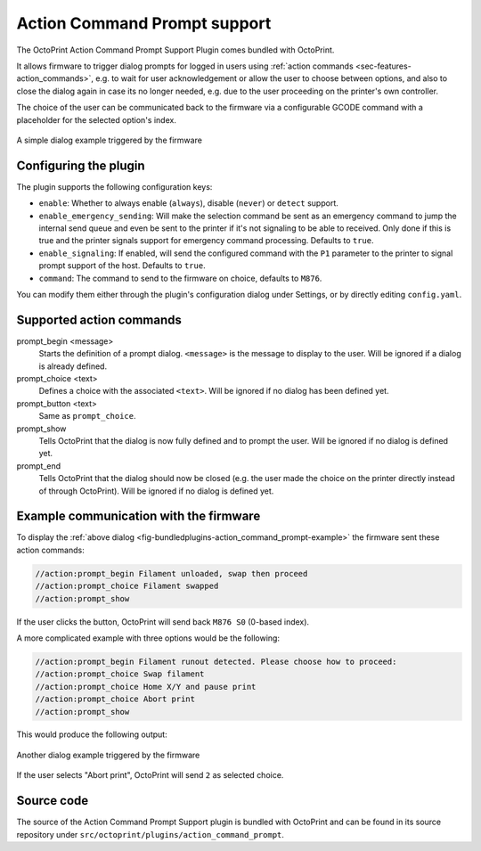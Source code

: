 .. _sec-bundledplugins-action_command_prompt:

Action Command Prompt support
=============================

.. versionadded:: 1.3.9

The OctoPrint Action Command Prompt Support Plugin comes bundled with OctoPrint.

It allows firmware to trigger dialog prompts for logged in users using :ref:`action commands <sec-features-action_commands>`, e.g. to wait
for user acknowledgement or allow the user to choose between options, and also to close the dialog again
in case its no longer needed, e.g. due to the user proceeding on the printer's own controller.

The choice of the user can be communicated back to the firmware via a configurable GCODE command with a
placeholder for the selected option's index.

.. _fig-bundledplugins-action_command_prompt-example:
.. figure:: ../images/bundledplugins-action_command_prompt-example.png
   :align: center
   :alt: Simple prompt example

   A simple dialog example triggered by the firmware

.. _sec-bundledplugins-action_command_prompt-configuration:

Configuring the plugin
----------------------

The plugin supports the following configuration keys:

* ``enable``: Whether to always enable (``always``), disable (``never``) or ``detect`` support.
* ``enable_emergency_sending``: Will make the selection command be sent as an emergency command to jump the internal
  send queue and even be sent to the printer if it's not signaling to be able to received. Only done if this is true
  and the printer signals support for emergency command processing. Defaults to ``true``.
* ``enable_signaling``: If enabled, will send the configured command with the ``P1`` parameter to the printer to
  signal prompt support of the host. Defaults to ``true``.
* ``command``: The command to send to the firmware on choice, defaults to ``M876``.

You can modify them either through the plugin's configuration dialog under Settings, or by directly editing ``config.yaml``.

.. _sec-bundledplugins-action_command_prompt-action_commands:

Supported action commands
-------------------------

prompt_begin <message>
    Starts the definition of a prompt dialog. ``<message>`` is the message to display to the user. Will be ignored
    if a dialog is already defined.

prompt_choice <text>
    Defines a choice with the associated ``<text>``. Will be ignored if no dialog has been defined yet.

prompt_button <text>
    Same as ``prompt_choice``.

prompt_show
    Tells OctoPrint that the dialog is now fully defined and to prompt the user. Will be ignored if no dialog is
    defined yet.

prompt_end
    Tells OctoPrint that the dialog should now be closed (e.g. the user made the choice on the printer directly instead
    of through OctoPrint). Will be ignored if no dialog is defined yet.

.. _sec-bundledplugins-action_command_prompt-example:

Example communication with the firmware
---------------------------------------

To display the :ref:`above dialog <fig-bundledplugins-action_command_prompt-example>` the firmware sent these action commands:

.. code-block:: none

   //action:prompt_begin Filament unloaded, swap then proceed
   //action:prompt_choice Filament swapped
   //action:prompt_show

If the user clicks the button, OctoPrint will send back ``M876 S0`` (0-based index).

A more complicated example with three options would be the following:

.. code-block:: none

   //action:prompt_begin Filament runout detected. Please choose how to proceed:
   //action:prompt_choice Swap filament
   //action:prompt_choice Home X/Y and pause print
   //action:prompt_choice Abort print
   //action:prompt_show

This would produce the following output:

.. _fig-bundledplugins-action_command_prompt-example2:
.. figure:: ../images/bundledplugins-action_command_prompt-example2.png
   :align: center
   :alt: Another prompt example

   Another dialog example triggered by the firmware

If the user selects "Abort print", OctoPrint will send ``2`` as selected choice.

.. _sec-bundledplugins-action_command_prompt-sourcecode:

Source code
-----------

The source of the Action Command Prompt Support plugin is bundled with OctoPrint and can be found in
its source repository under ``src/octoprint/plugins/action_command_prompt``.
